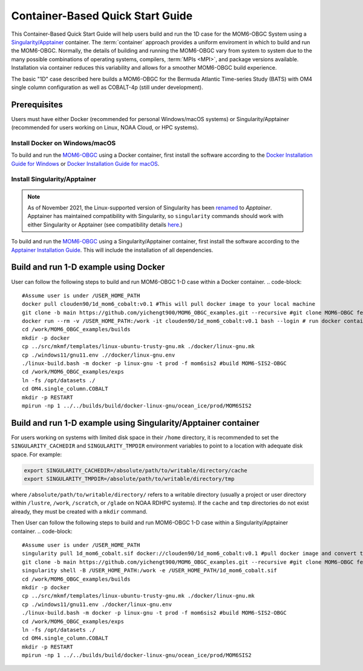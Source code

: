.. _QuickstartC:

====================================
Container-Based Quick Start Guide
====================================

This Container-Based Quick Start Guide will help users build and run the 1D case for the MOM6-OBGC System using a `Singularity/Apptainer <https://apptainer.org/docs/user/1.2/introduction.html>`__ container. The :term:`container` approach provides a uniform enviroment in which to build and run the MOM6-OBGC. Normally, the details of building and running the MOM6-OBGC vary from system to system due to the many possible combinations of operating systems, compilers, :term:`MPIs <MPI>`, and package versions available. Installation via container reduces this variability and allows for a smoother MOM6-OBGC build experience. 

The basic "1D" case described here builds a MOM6-OBGC for the Bermuda Atlantic Time-series Study (BATS) with OM4 single column configuration as well as COBALT-4p (still under development).

Prerequisites 
-------------------

Users must have either Docker (recommended for personal Windows/macOS systems) or Singularity/Apptainer (recommended for users working on Linux, NOAA Cloud, or HPC systems).

Install Docker on Windows/macOS
^^^^^^^^^^^^^^^^^^^^^^^^^^^^^^^
To build and run the `MOM6-OBGC <https://github.com/yichengt900/MOM6_OBGC_examples>`__ using a Docker container, first install the software according to the `Docker Installation Guide for Windows <https://docs.docker.com/desktop/install/windows-install/>`__ or `Docker Installation Guide for macOS <https://docs.docker.com/desktop/install/mac-install/>`__. 

Install Singularity/Apptainer
^^^^^^^^^^^^^^^^^^^^^^^^^^^^^^^

.. note::

   As of November 2021, the Linux-supported version of Singularity has been `renamed <https://apptainer.org/news/community-announcement-20211130/>`__ to *Apptainer*. Apptainer has maintained compatibility with Singularity, so ``singularity`` commands should work with either Singularity or Apptainer (see compatibility details `here <https://apptainer.org/docs/user/1.2/introduction.html>`__.)

To build and run the `MOM6-OBGC <https://github.com/yichengt900/MOM6_OBGC_examples>`__ using a Singularity/Apptainer container, first install the software according to the `Apptainer Installation Guide <https://apptainer.org/docs/admin/1.2/installation.html>`__. This will include the installation of all dependencies.

Build and run 1-D example using Docker 
-----------------------------------------
User can follow the following steps to build and run MOM6-OBGC 1-D case within a Docker container.
.. code-block::

   #Assume user is under /USER_HOME_PATH
   docker pull clouden90/1d_mom6_cobalt:v0.1 #This will pull docker image to your local machine
   git clone -b main https://github.com/yichengt900/MOM6_OBGC_examples.git --recursive #git clone MOM6-OBGC feature branch
   docker run --rm -v /USER_HOME_PATH:/work -it clouden90/1d_mom6_cobalt:v0.1 bash --login # run docker container
   cd /work/MOM6_OBGC_examples/builds
   mkdir -p docker
   cp ../src/mkmf/templates/linux-ubuntu-trusty-gnu.mk ./docker/linux-gnu.mk
   cp ./windows11/gnu11.env .//docker/linux-gnu.env
   ./linux-build.bash -m docker -p linux-gnu -t prod -f mom6sis2 #build MOM6-SIS2-OBGC
   cd /work/MOM6_OBGC_examples/exps
   ln -fs /opt/datasets ./
   cd OM4.single_column.COBALT
   mkdir -p RESTART
   mpirun -np 1 ../../builds/build/docker-linux-gnu/ocean_ice/prod/MOM6SIS2


Build and run 1-D example using Singularity/Apptainer container
-----------------------------------------
For users working on systems with limited disk space in their ``/home`` directory, it is recommended to set the ``SINGULARITY_CACHEDIR`` and ``SINGULARITY_TMPDIR`` environment variables to point to a location with adequate disk space. For example:

.. code-block:: 

   export SINGULARITY_CACHEDIR=/absolute/path/to/writable/directory/cache
   export SINGULARITY_TMPDIR=/absolute/path/to/writable/directory/tmp

where ``/absolute/path/to/writable/directory/`` refers to a writable directory (usually a project or user directory within ``/lustre``, ``/work``, ``/scratch``, or ``/glade`` on NOAA RDHPC systems). If the ``cache`` and ``tmp`` directories do not exist already, they must be created with a ``mkdir`` command.

Then User can follow the following steps to build and run MOM6-OBGC 1-D case within a Singularity/Apptainer container.
.. code-block::

   #Assume user is under /USER_HOME_PATH
   singularity pull 1d_mom6_cobalt.sif docker://clouden90/1d_mom6_cobalt:v0.1 #pull docker image and convert to sif
   git clone -b main https://github.com/yichengt900/MOM6_OBGC_examples.git --recursive #git clone MOM6-OBGC feature branch
   singularity shell -B /USER_HOME_PATH:/work -e /USER_HOME_PATH/1d_mom6_cobalt.sif
   cd /work/MOM6_OBGC_examples/builds
   mkdir -p docker
   cp ../src/mkmf/templates/linux-ubuntu-trusty-gnu.mk ./docker/linux-gnu.mk
   cp ./windows11/gnu11.env ./docker/linux-gnu.env
   ./linux-build.bash -m docker -p linux-gnu -t prod -f mom6sis2 #build MOM6-SIS2-OBGC
   cd /work/MOM6_OBGC_examples/exps
   ln -fs /opt/datasets ./
   cd OM4.single_column.COBALT
   mkdir -p RESTART
   mpirun -np 1 ../../builds/build/docker-linux-gnu/ocean_ice/prod/MOM6SIS2

   
   
    
